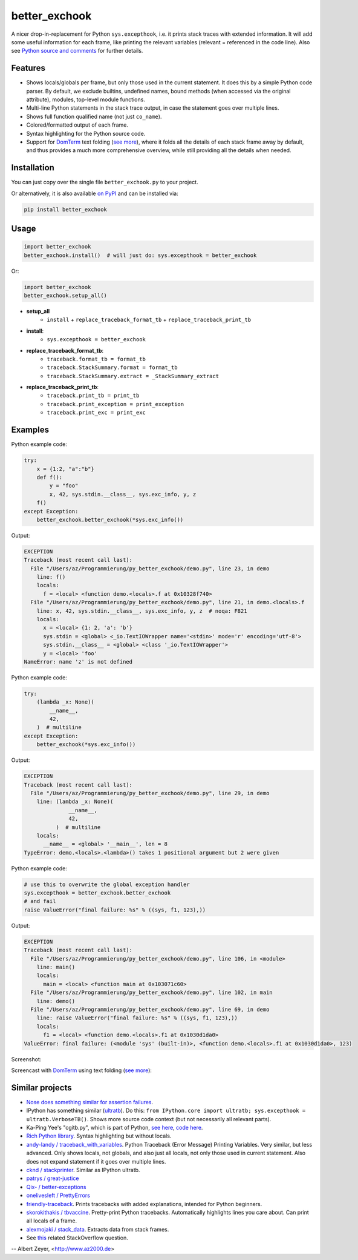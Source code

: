 ==============
better_exchook
==============

A nicer drop-in-replacement for Python ``sys.excepthook``,
i.e. it prints stack traces with extended information.
It will add some useful information for each frame,
like printing the relevant variables (relevant = referenced in the code line).
Also see `Python source and comments <https://github.com/albertz/py_better_exchook/blob/master/better_exchook.py>`_ for further details.

Features
--------
* Shows locals/globals per frame, but only those used in the current statement.
  It does this by a simple Python code parser.
  By default, we exclude builtins, undefined names,
  bound methods (when accessed via the original attribute),
  modules, top-level module functions.
* Multi-line Python statements in the stack trace output,
  in case the statement goes over multiple lines.
* Shows full function qualified name (not just ``co_name``).
* Colored/formatted output of each frame.
* Syntax highlighting for the Python source code.
* Support for `DomTerm <https://github.com/PerBothner/DomTerm>`__ text folding
  (`see more <https://stackoverflow.com/a/54019993/133374>`__),
  where it folds all the details of each stack frame away by default,
  and thus provides a much more comprehensive overview,
  while still providing all the details when needed.

.. image:: https://github.com/albertz/py_better_exchook/workflows/CI/badge.svg
    :target: https://github.com/albertz/py_better_exchook/actions


Installation
------------

You can just copy over the single file ``better_exchook.py`` to your project.

Or alternatively, it is also available `on PyPI <https://pypi.python.org/pypi/better_exchook>`_
and can be installed via:

.. code::

  pip install better_exchook


Usage
-----

.. code:: python

  import better_exchook
  better_exchook.install()  # will just do: sys.excepthook = better_exchook

Or:

.. code:: python

  import better_exchook
  better_exchook.setup_all()

* **setup_all**
    - ``install`` + ``replace_traceback_format_tb`` + ``replace_traceback_print_tb``
* **install**:
    - ``sys.excepthook = better_exchook``
* **replace_traceback_format_tb**:
    - ``traceback.format_tb = format_tb``
    - ``traceback.StackSummary.format = format_tb``
    - ``traceback.StackSummary.extract = _StackSummary_extract``
* **replace_traceback_print_tb**:
    - ``traceback.print_tb = print_tb``
    - ``traceback.print_exception = print_exception``
    - ``traceback.print_exc = print_exc``


Examples
--------

Python example code:

.. code:: python

    try:
        x = {1:2, "a":"b"}
        def f():
            y = "foo"
            x, 42, sys.stdin.__class__, sys.exc_info, y, z
        f()
    except Exception:
        better_exchook.better_exchook(*sys.exc_info())

Output:

.. code::

    EXCEPTION
    Traceback (most recent call last):
      File "/Users/az/Programmierung/py_better_exchook/demo.py", line 23, in demo
        line: f()
        locals:
          f = <local> <function demo.<locals>.f at 0x10328f740>
      File "/Users/az/Programmierung/py_better_exchook/demo.py", line 21, in demo.<locals>.f
        line: x, 42, sys.stdin.__class__, sys.exc_info, y, z  # noqa: F821
        locals:
          x = <local> {1: 2, 'a': 'b'}
          sys.stdin = <global> <_io.TextIOWrapper name='<stdin>' mode='r' encoding='utf-8'>
          sys.stdin.__class__ = <global> <class '_io.TextIOWrapper'>
          y = <local> 'foo'
    NameError: name 'z' is not defined

Python example code:

.. code:: python

    try:
        (lambda _x: None)(
            __name__,
            42,
        )  # multiline
    except Exception:
        better_exchook(*sys.exc_info())

Output:

.. code::

    EXCEPTION
    Traceback (most recent call last):
      File "/Users/az/Programmierung/py_better_exchook/demo.py", line 29, in demo
        line: (lambda _x: None)(
                  __name__,
                  42,
              )  # multiline
        locals:
          __name__ = <global> '__main__', len = 8
    TypeError: demo.<locals>.<lambda>() takes 1 positional argument but 2 were given

Python example code:

.. code:: python

    # use this to overwrite the global exception handler
    sys.excepthook = better_exchook.better_exchook
    # and fail
    raise ValueError("final failure: %s" % ((sys, f1, 123),))

Output:

.. code::

    EXCEPTION
    Traceback (most recent call last):
      File "/Users/az/Programmierung/py_better_exchook/demo.py", line 106, in <module>
        line: main()
        locals:
          main = <local> <function main at 0x103071c60>
      File "/Users/az/Programmierung/py_better_exchook/demo.py", line 102, in main
        line: demo()
      File "/Users/az/Programmierung/py_better_exchook/demo.py", line 69, in demo
        line: raise ValueError("final failure: %s" % ((sys, f1, 123),))
        locals:
          f1 = <local> <function demo.<locals>.f1 at 0x1030d1da0>
    ValueError: final failure: (<module 'sys' (built-in)>, <function demo.<locals>.f1 at 0x1030d1da0>, 123)

Screenshot:

.. image:: https://gist.githubusercontent.com/albertz/a4ce78e5ccd037041638777f10b10327/raw/2cda70f8c5c0478e545640369ebf58d49bf0001c/screenshot2.png

.. _domterm:

Screencast with `DomTerm <http://domterm.org>`__ using text folding (`see more <https://stackoverflow.com/a/54019993/133374>`__):

.. image:: https://gist.githubusercontent.com/albertz/a4ce78e5ccd037041638777f10b10327/raw/7ec2bb7079dbd56119d498f20905404cb2d812c0/screencast-domterm.gif


Similar projects
----------------

* `Nose does something similar for assertion failures <http://nose.readthedocs.io/en/latest/plugins/failuredetail.html>`_.
* IPython has something similar (`ultratb <https://github.com/ipython/ipython/blob/master/IPython/core/ultratb.py>`__).
  Do this: ``from IPython.core import ultratb; sys.excepthook = ultratb.VerboseTB()``.
  Shows more source code context (but not necessarily all relevant parts).
* Ka-Ping Yee's "cgitb.py", which is part of Python,
  `see here <https://docs.python.org/3/library/cgitb.html>`__,
  `code here <https://github.com/python/cpython/blob/3.7/Lib/cgitb.py>`__.
* `Rich Python library <https://github.com/willmcgugan/rich#tracebacks>`__.
  Syntax highlighting but without locals.
* `andy-landy / traceback_with_variables <https://github.com/andy-landy/traceback_with_variables>`__.
  Python Traceback (Error Message) Printing Variables.
  Very similar, but less advanced.
  Only shows locals, not globals, and also just all locals, not only those used in current statement.
  Also does not expand statement if it goes over multiple lines.
* `cknd / stackprinter <https://github.com/cknd/stackprinter>`__.
  Similar as IPython ultratb.
* `patrys / great-justice <https://github.com/patrys/great-justice>`__
* `Qix- / better-exceptions <https://github.com/Qix-/better-exceptions>`__
* `onelivesleft / PrettyErrors <https://github.com/onelivesleft/PrettyErrors>`__
* `friendly-traceback <https://friendly-traceback.github.io/>`__.
  Prints tracebacks with added explanations,
  intended for Python beginners.
* `skorokithakis / tbvaccine <https://github.com/skorokithakis/tbvaccine>`__.
  Pretty-print Python tracebacks.
  Automatically highlights lines you care about.
  Can print all locals of a frame.
* `alexmojaki / stack_data <https://github.com/alexmojaki/stack_data>`__.
  Extracts data from stack frames.
* See `this <http://stackoverflow.com/questions/1308607/python-assert-improved-introspection-of-failure>`__
  related StackOverflow question.


-- Albert Zeyer, <http://www.az2000.de>

